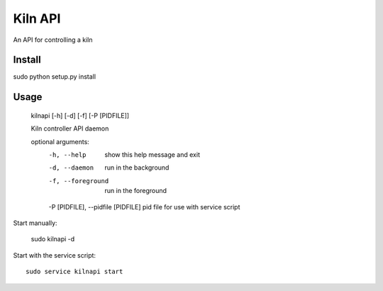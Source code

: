 Kiln API
==================

An API for controlling a kiln

Install
-------
sudo python setup.py install

Usage
-----

    kilnapi [-h] [-d] [-f] [-P [PIDFILE]]
    
    Kiln controller API daemon
    
    optional arguments:
      -h, --help            show this help message and exit
      -d, --daemon          run in the background
      -f, --foreground      run in the foreground
      -P [PIDFILE], --pidfile [PIDFILE]    pid file for use with service script

Start manually:

    sudo kilnapi -d
    
Start with the service script::

    sudo service kilnapi start
